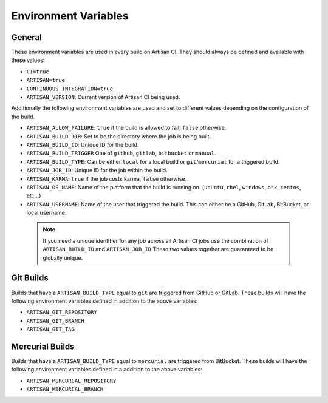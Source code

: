 Environment Variables
=====================

General
-------

These environment variables are used in every build on Artisan CI.
They should always be defined and available with these values:

- ``CI=true``
- ``ARTISAN=true``
- ``CONTINUOUS_INTEGRATION=true``
- ``ARTISAN_VERSION``: Current version of Artisan CI being used.

Additionally the following environment variables are used and set to different
values depending on the configuration of the build.

- ``ARTISAN_ALLOW_FAILURE``: ``true`` if the build is allowed to fail, ``false`` otherwise.
- ``ARTISAN_BUILD_DIR``: Set to be the directory where the job is being built.
- ``ARTISAN_BUILD_ID``: Unique ID for the build.
- ``ARTISAN_BUILD_TRIGGER`` One of ``github``, ``gitlab``, ``bitbucket`` or ``manual``.
- ``ARTISAN_BUILD_TYPE``: Can be either ``local`` for a local build or ``git``/``mercurial`` for a triggered build.
- ``ARTISAN_JOB_ID``: Unique ID for the job within the build.
- ``ARTISAN_KARMA``: ``true`` if the job costs karma, ``false`` otherwise.
- ``ARTISAN_OS_NAME``: Name of the platform that the build is running on. (``ubuntu``, ``rhel``, ``windows``, ``osx``, ``centos``, etc...)
- ``ARTISAN_USERNAME``: Name of the user that triggered the build. This can either be a GitHub, GitLab, BitBucket, or local username.

 .. note::

    If you need a unique identifier for any job across all Artisan CI jobs
    use the combination of ``ARTISAN_BUILD_ID`` and ``ARTISAN_JOB_ID``
    These two values together are guaranteed to be globally unique.

Git Builds
----------

Builds that have a ``ARTISAN_BUILD_TYPE`` equal to ``git`` are triggered
from GitHub or GitLab. These builds will have the following environment
variables defined in addition to the above variables:

- ``ARTISAN_GIT_REPOSITORY``
- ``ARTISAN_GIT_BRANCH``
- ``ARTISAN_GIT_TAG``

Mercurial Builds
----------------

Builds that have a ``ARTISAN_BUILD_TYPE`` equal to ``mercurial`` are triggered
from BitBucket. These builds will have the following environment variables
defined in a addition to the above variables:

- ``ARTISAN_MERCURIAL_REPOSITORY``
- ``ARTISAN_MERCURIAL_BRANCH``
